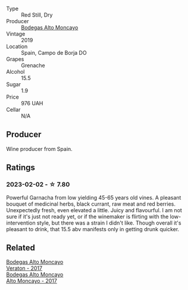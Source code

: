 #+attr_html: :class wine-main-image
[[file:/images/c7/d62aee-6179-4385-a140-e57e0931cca2/2022-11-19-09-51-57-F772C03F-96A4-474F-A897-A80B06D4DB3F-1-105-c@512.webp]]

- Type :: Red Still, Dry
- Producer :: [[barberry:/producers/8b78f8b4-35a9-4477-b068-a2e26eb10c6f][Bodegas Alto Moncayo]]
- Vintage :: 2019
- Location :: Spain, Campo de Borja DO
- Grapes :: Grenache
- Alcohol :: 15.5
- Sugar :: 1.9
- Price :: 976 UAH
- Cellar :: N/A

** Producer

Wine producer from Spain.

** Ratings

*** 2023-02-02 - ☆ 7.80

Powerful Garnacha from low yielding 45-65 years old vines. A pleasant bouquet of medicinal herbs, black currant, raw meat and red berries. Unexpectedly fresh, even elevated a little. Juicy and flavourful. I am not sure if it's just not ready yet, or if the winemaker is flirting with the low-intervention style, but there was a strain I didn't like. Though overall it's pleasant to drink, that 15.5 abv manifests only in getting drunk quicker.

** Related

#+begin_export html
<div class="flex-container">
  <a class="flex-item flex-item-left" href="/wines/8cdbd1a8-3256-4958-aad9-fcbd733c718c.html">
    <img class="flex-bottle" src="/images/8c/dbd1a8-3256-4958-aad9-fcbd733c718c/2022-11-19-09-35-23-A0090FDA-647E-4F3C-A479-D5B300D32455-1-105-c@512.webp"></img>
    <section class="h">Bodegas Alto Moncayo</section>
    <section class="h text-bolder">Veraton - 2017</section>
  </a>

  <a class="flex-item flex-item-right" href="/wines/f7c20db1-6238-4e0e-adb5-15b25c50df61.html">
    <img class="flex-bottle" src="/images/f7/c20db1-6238-4e0e-adb5-15b25c50df61/2021-01-20-21-38-21-008B6BF0-4386-4770-85FA-60A81E36BE49@512.webp"></img>
    <section class="h">Bodegas Alto Moncayo</section>
    <section class="h text-bolder">Alto Moncayo - 2017</section>
  </a>

</div>
#+end_export

